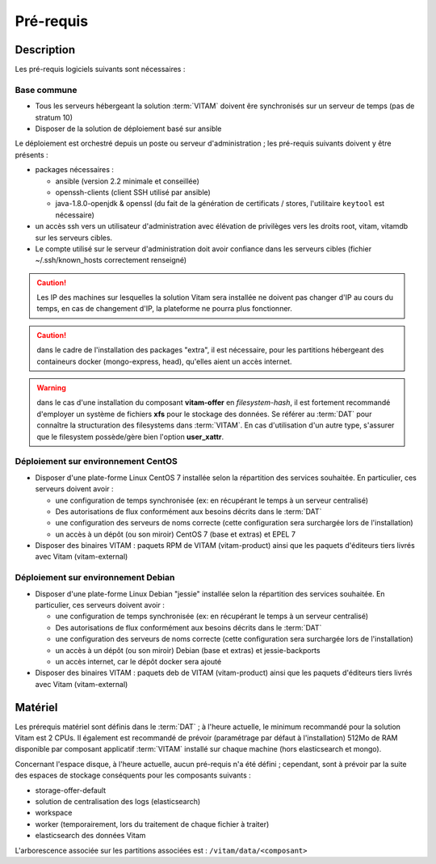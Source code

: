 Pré-requis
##########

Description
===========

Les pré-requis logiciels suivants sont nécessaires :

Base commune
-------------

* Tous les serveurs hébergeant la solution :term:`VITAM` doivent êre synchronisés sur un serveur de temps (pas de stratum 10)
* Disposer de la solution de déploiement basé sur ansible

.. penser à ajouter une note sur /etc/hostname

Le déploiement est orchestré depuis un poste ou serveur d'administration ; les pré-requis suivants doivent y être présents :

* packages nécessaires :

  + ansible (version 2.2 minimale et conseillée)
  + openssh-clients (client SSH utilisé par ansible)
  + java-1.8.0-openjdk & openssl (du fait de la génération de certificats / stores, l'utilitaire ``keytool`` est nécessaire)

* un accès ssh vers un utilisateur d'administration avec élévation de privilèges vers les droits root, vitam, vitamdb sur les serveurs cibles.
* Le compte utilisé sur le serveur d'administration doit avoir confiance dans les serveurs cibles (fichier ~/.ssh/known_hosts correctement renseigné)

.. caution:: Les IP des machines sur lesquelles la solution Vitam sera installée ne doivent pas changer d'IP au cours du temps, en cas de changement d'IP, la plateforme ne pourra plus fonctionner.

.. caution:: dans le cadre de l'installation des packages "extra", il est nécessaire, pour les partitions hébergeant des containeurs docker (mongo-express, head), qu'elles aient un accès internet.

.. warning:: dans le cas d'une installation du composant **vitam-offer** en *filesystem-hash*, il est fortement recommandé d'employer un système de fichiers **xfs** pour le stockage des données. Se référer au :term:`DAT` pour connaître la structuration des filesystems dans :term:`VITAM`. En cas d'utilisation d'un autre type, s'assurer que le filesystem possède/gère bien l'option **user_xattr**.

Déploiement sur environnement CentOS
-------------------------------------

* Disposer d'une plate-forme Linux CentOS 7 installée selon la répartition des services souhaitée. En particulier, ces serveurs doivent avoir :

  + une configuration de temps synchronisée (ex: en récupérant le temps à un serveur centralisé)
  + Des autorisations de flux conformément aux besoins décrits dans le :term:`DAT`
  + une configuration des serveurs de noms correcte (cette configuration sera surchargée lors de l'installation)
  + un accès à un dépôt (ou son miroir) CentOS 7 (base et extras) et EPEL 7

* Disposer des binaires VITAM : paquets RPM de VITAM (vitam-product) ainsi que les paquets d'éditeurs tiers livrés avec Vitam (vitam-external)

Déploiement sur environnement Debian
-------------------------------------

* Disposer d'une plate-forme Linux Debian "jessie" installée selon la répartition des services souhaitée. En particulier, ces serveurs doivent avoir :

  + une configuration de temps synchronisée (ex: en récupérant le temps à un serveur centralisé)
  + Des autorisations de flux conformément aux besoins décrits dans le :term:`DAT`
  + une configuration des serveurs de noms correcte (cette configuration sera surchargée lors de l'installation)
  + un accès à un dépôt (ou son miroir) Debian (base et extras) et jessie-backports
  + un accès internet, car le dépôt docker sera ajouté

* Disposer des binaires VITAM : paquets deb de VITAM (vitam-product) ainsi que les paquets d'éditeurs tiers livrés avec Vitam (vitam-external)


Matériel
========

Les prérequis matériel sont définis dans le :term:`DAT` ; à l'heure actuelle, le minimum recommandé pour la solution Vitam est 2 CPUs. Il également est recommandé de prévoir (paramétrage par défaut à l'installation) 512Mo de RAM disponible par composant applicatif :term:`VITAM` installé sur chaque machine (hors elasticsearch et mongo).

Concernant l'espace disque, à l'heure actuelle, aucun pré-requis n'a été défini ; cependant, sont à prévoir par la suite des espaces de stockage conséquents pour les composants suivants :

* storage-offer-default
* solution de centralisation des logs (elasticsearch)
* workspace
* worker (temporairement, lors du traitement de chaque fichier à traiter)
* elasticsearch des données Vitam

L'arborescence associée sur les partitions associées est : ``/vitam/data/<composant>``
